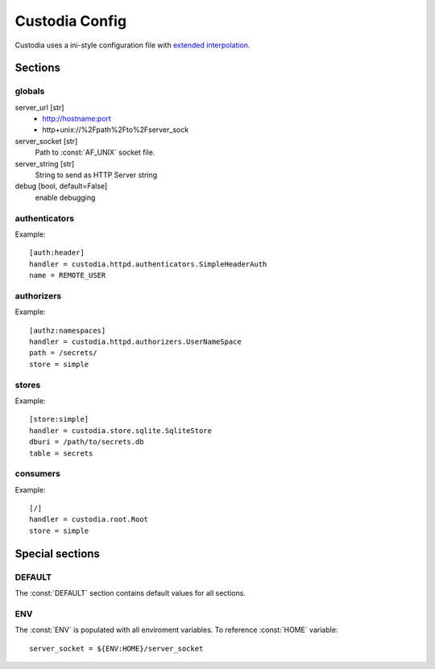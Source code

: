 ###############
Custodia Config
###############

Custodia uses a ini-style configuration file with
`extended interpolation <https://docs.python.org/3/library/configparser.html#configparser.ExtendedInterpolation>`_.

Sections
========

globals
-------

server_url [str]
   * http://hostname:port
   * http+unix://%2Fpath%2Fto%2Fserver_sock

server_socket [str]
   Path to :const:`AF_UNIX` socket file.

server_string [str]
   String to send as HTTP Server string

debug [bool, default=False]
   enable debugging


authenticators
--------------

Example::

   [auth:header]
   handler = custodia.httpd.authenticators.SimpleHeaderAuth
   name = REMOTE_USER


authorizers
-----------

Example::

   [authz:namespaces]
   handler = custodia.httpd.authorizers.UserNameSpace
   path = /secrets/
   store = simple


stores
------

Example::

   [store:simple]
   handler = custodia.store.sqlite.SqliteStore
   dburi = /path/to/secrets.db
   table = secrets


consumers
---------

Example::

   [/]
   handler = custodia.root.Root
   store = simple


Special sections
================

DEFAULT
-------

The :const:`DEFAULT` section contains default values for all sections.

ENV
---

The :const:`ENV` is populated with all enviroment variables. To reference
:const:`HOME` variable::

   server_socket = ${ENV:HOME}/server_socket
